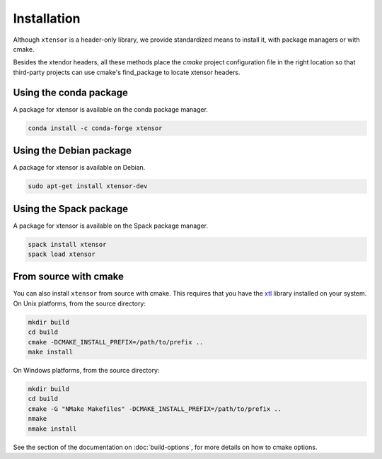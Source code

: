 .. Copyright (c) 2016, Johan Mabille, Sylvain Corlay and Wolf Vollprecht

   Distributed under the terms of the BSD 3-Clause License.

   The full license is in the file LICENSE, distributed with this software.


.. raw:: html

   <style>
   .rst-content .section>img {
       width: 30px;
       margin-bottom: 0;
       margin-top: 0;
       margin-right: 15px;
       margin-left: 15px;
       float: left;
   }
   </style>

Installation
============

Although ``xtensor`` is a header-only library, we provide standardized means to install it, with package managers or with cmake.

Besides the xtendor headers, all these methods place the `cmake` project configuration file in the right location so that third-party projects can use cmake's find_package to locate xtensor headers.

.. image:: conda.svg

Using the conda package
-----------------------

A package for xtensor is available on the conda package manager.

.. code::

    conda install -c conda-forge xtensor

.. image:: debian.svg

Using the Debian package
------------------------

A package for xtensor is available on Debian.

.. code::

    sudo apt-get install xtensor-dev

.. image:: spack.svg

Using the Spack package
-----------------------

A package for xtensor is available on the Spack package manager.

.. code::

    spack install xtensor
    spack load xtensor

.. image:: cmake.svg

From source with cmake
----------------------

You can also install ``xtensor`` from source with cmake. This requires that you have the xtl_ library installed on your system.
On Unix platforms, from the source directory:

.. code::

    mkdir build
    cd build
    cmake -DCMAKE_INSTALL_PREFIX=/path/to/prefix ..
    make install

On Windows platforms, from the source directory:

.. code::

    mkdir build
    cd build
    cmake -G "NMake Makefiles" -DCMAKE_INSTALL_PREFIX=/path/to/prefix ..
    nmake
    nmake install

See the section of the documentation on :doc:`build-options`, for more details on how to cmake options.

.. _xtl: https://github.com/QuantStack/xtl

